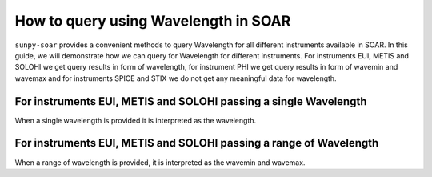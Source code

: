 .. _sunpy-soar-how-to-query-wavelength:

*************************************
How to query using Wavelength in SOAR
*************************************

``sunpy-soar`` provides a convenient methods to query Wavelength for all different instruments available in SOAR.
In this guide, we will demonstrate how we can query for Wavelength for different instruments.
For instruments EUI, METIS and SOLOHI we get query results in form of wavelength, for instrument PHI we get query results in form of wavemin and wavemax and for instruments SPICE and STIX we do not get any meaningful data for wavelength.

For instruments EUI, METIS and SOLOHI passing a single Wavelength
=================================================================

When a single wavelength is provided it is interpreted as the wavelength.

.. code-block:: python
    >>> import astropy.units as u
    >>> import sunpy.net.attrs as a
    >>> from sunpy.net import Fido
    >>> import sunpy_soar

    >>> instrument = a.Instrument("METIS")
    >>> time = a.Time("2023-02-01 01:00", "2023-02-01 05:00")
    >>> level = a.Level(2)
    >>> wavelength = a.Wavelength(121.6 * u.AA)
    >>> result = Fido.search(instrument & time & level & wavelength) # doctest: +REMOTE_DATA
    >>> result  # doctest: +REMOTE_DATA
    <sunpy.net.fido_factory.UnifiedResponse object at ...>
    Results from 1 Provider:
    <BLANKLINE>
    8 Results from the SOARClient:
    <BLANKLINE>
    Instrument  Data product  Level        Start time               End time        Filesize SOOP Name Detector Wavelength
                                                                                     Mbyte
    ---------- -------------- ----- ----------------------- ----------------------- -------- --------- -------- ----------
         METIS metis-uv-image    L2 2023-02-01 01:00:48.690 2023-02-01 01:11:46.866     0.85      none      UVD      121.6
         METIS metis-uv-image    L2 2023-02-01 01:30:48.680 2023-02-01 01:41:45.540     0.85      none      UVD      121.6
         METIS metis-uv-image    L2 2023-02-01 02:00:48.671 2023-02-01 02:11:44.213    12.64      none      UVD      121.6
         METIS metis-uv-image    L2 2023-02-01 02:30:48.661 2023-02-01 02:41:42.887    12.64      none      UVD      121.6
         METIS metis-uv-image    L2 2023-02-01 03:00:48.652 2023-02-01 03:11:41.560    12.64      none      UVD      121.6
         METIS metis-uv-image    L2 2023-02-01 03:30:48.643 2023-02-01 03:41:40.233    12.64      none      UVD      121.6
         METIS metis-uv-image    L2 2023-02-01 04:00:48.633 2023-02-01 04:11:38.907    12.64      none      UVD      121.6
         METIS metis-uv-image    L2 2023-02-01 04:30:38.163 2023-02-01 04:40:37.625    12.64      none      UVD      121.6
    <BLANKLINE>
    <BLANKLINE>

For instruments EUI, METIS and SOLOHI passing a range of Wavelength
===================================================================

When a range of wavelength is provided, it is interpreted as the wavemin and wavemax.

.. code-block:: python
    >>> wavelength = a.Wavelength(580 * u.AA, 640 * u.AA)
    >>> result = Fido.search(instrument & time & level & wavelength) # doctest: +REMOTE_DATA
    >>> result  # doctest: +REMOTE_DATA
    <sunpy.net.fido_factory.UnifiedResponse object at ...>
    Results from 1 Provider:
    <BLANKLINE>
    64 Results from the SOARClient:
    <BLANKLINE>
    Instrument    Data product    Level        Start time               End time        Filesize SOOP Name Detector Wavelength
                                                                                         Mbyte
    ---------- ------------------ ----- ----------------------- ----------------------- -------- --------- -------- ----------
         METIS        metis-vl-tb    L2 2023-02-01 01:00:00.147 2023-02-01 01:24:37.923    12.64      none      VLD      610.0
         METIS    metis-vl-stokes    L2 2023-02-01 01:00:00.147 2023-02-01 01:24:37.923   21.067      none      VLD      610.0
         METIS        metis-vl-pb    L2 2023-02-01 01:00:00.147 2023-02-01 01:24:37.923    12.64      none      VLD      610.0
         METIS     metis-vl-image    L2 2023-02-01 01:00:00.147 2023-02-01 01:23:05.525   12.643      none      VLD      610.0
         METIS metis-vl-pol-angle    L2 2023-02-01 01:00:00.147 2023-02-01 01:24:37.923    12.64      none      VLD      610.0
         METIS     metis-vl-image    L2 2023-02-01 01:00:30.944 2023-02-01 01:23:36.322   12.643      none      VLD      610.0
         METIS     metis-vl-image    L2 2023-02-01 01:01:01.741 2023-02-01 01:24:07.127   12.643      none      VLD      610.0
         METIS     metis-vl-image    L2 2023-02-01 01:01:32.538 2023-02-01 01:24:37.922   12.643      none      VLD      610.0
         METIS    metis-vl-stokes    L2 2023-02-01 01:30:00.150 2023-02-01 01:54:37.922   21.067      none      VLD      610.0
         METIS metis-vl-pol-angle    L2 2023-02-01 01:30:00.150 2023-02-01 01:54:37.922    12.64      none      VLD      610.0
           ...                ...   ...                     ...                     ...      ...       ...      ...        ...
         METIS     metis-vl-image    L2 2023-02-01 04:01:01.774 2023-02-01 04:24:07.158   50.388      none      VLD      610.0
         METIS     metis-vl-image    L2 2023-02-01 04:01:32.571 2023-02-01 04:24:37.955   50.388      none      VLD      610.0
         METIS metis-vl-pol-angle    L2 2023-02-01 04:30:00.201 2023-02-01 04:54:37.981   50.388      none      VLD      610.0
         METIS    metis-vl-stokes    L2 2023-02-01 04:30:00.201 2023-02-01 04:54:37.981   83.981      none      VLD      610.0
         METIS        metis-vl-tb    L2 2023-02-01 04:30:00.201 2023-02-01 04:54:37.981   50.388      none      VLD      610.0
         METIS        metis-vl-pb    L2 2023-02-01 04:30:00.201 2023-02-01 04:54:37.981   50.388      none      VLD      610.0
         METIS     metis-vl-image    L2 2023-02-01 04:30:00.201 2023-02-01 04:53:05.585   50.388      none      VLD      610.0
         METIS     metis-vl-image    L2 2023-02-01 04:30:30.999 2023-02-01 04:53:36.383   50.388      none      VLD      610.0
         METIS     metis-vl-image    L2 2023-02-01 04:31:01.796 2023-02-01 04:54:07.184   50.388      none      VLD      610.0
         METIS     metis-vl-image    L2 2023-02-01 04:31:32.593 2023-02-01 04:54:37.979   50.388      none      VLD      610.0
    Length = 64 rows
    <BLANKLINE>
    <BLANKLINE>
